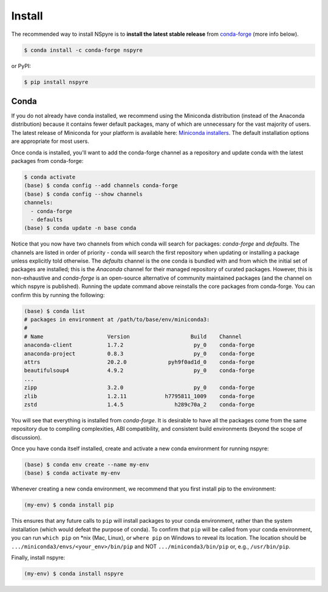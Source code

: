#######
Install
#######

The recommended way to install NSpyre is to **install the latest stable release** from `conda-forge <https://conda-forge.org/docs/>`_ (more info below).

.. code-block:: bash
   
   $ conda install -c conda-forge nspyre

or PyPI:

.. code-block:: bash

   $ pip install nspyre

Conda
=====

If you do not already have conda installed, we recommend using the Miniconda distribution (instead of the Anaconda distribution) because it contains fewer default packages, many of which are unnecessary for the vast majority of users. The latest release of Miniconda for your platform is available here: `Miniconda installers <https://docs.conda.io/en/latest/miniconda.html>`__. The default installation options are appropriate for most users.

Once conda is installed, you'll want to add the conda-forge channel as a repository and update conda with the latest packages from conda-forge:

.. code-block:: bash

   $ conda activate
   (base) $ conda config --add channels conda-forge
   (base) $ conda config --show channels
   channels:
     - conda-forge
     - defaults
   (base) $ conda update -n base conda

Notice that you now have two channels from which conda will search for packages: *conda-forge* and *defaults*. The channels are listed in order of priority - conda will search the first repository when updating or installing a package unless explicitly told otherwise. The *defaults* channel is the one conda is bundled with and from which the initial set of packages are installed; this is the *Anaconda* channel for their managed repository of curated packages. However, this is non-exhaustive and *conda-forge* is an open-source alternative of community maintained packages (and the channel on which nspyre is published). Running the update command above reinstalls the core packages from conda-forge. You can confirm this by running the following:

.. code-block:: bash

   (base) $ conda list
   # packages in environment at /path/to/base/env/miniconda3:
   #
   # Name                    Version                   Build    Channel
   anaconda-client           1.7.2                      py_0    conda-forge
   anaconda-project          0.8.3                      py_0    conda-forge
   attrs                     20.2.0             pyh9f0ad1d_0    conda-forge
   beautifulsoup4            4.9.2                      py_0    conda-forge
   ...
   zipp                      3.2.0                      py_0    conda-forge
   zlib                      1.2.11            h7795811_1009    conda-forge
   zstd                      1.4.5                h289c70a_2    conda-forge

You will see that everything is installed from *conda-forge*. It is desirable to have all the packages come from the same repository due to compiling complexities, ABI compatibility, and consistent build environments (beyond the scope of discussion).

Once you have conda itself installed, create and activate a new conda environment for running nspyre:

.. code-block:: bash

   (base) $ conda env create --name my-env
   (base) $ conda activate my-env

Whenever creating a new conda environment, we recommend that you first install pip to the environment:

.. code-block:: bash

   (my-env) $ conda install pip

This ensures that any future calls to ``pip`` will install packages to your conda environment, rather than the system installation (which would defeat the purpose of conda). To confirm that ``pip`` will be called from your conda environment, you can run ``which pip`` on \*nix (Mac, Linux), or ``where pip`` on Windows to reveal its location. The location should be ``.../miniconda3/envs/<your_env>/bin/pip`` and NOT ``.../miniconda3/bin/pip`` or, e.g., ``/usr/bin/pip``.

Finally, install nspyre:

.. code-block:: bash

   (my-env) $ conda install nspyre
